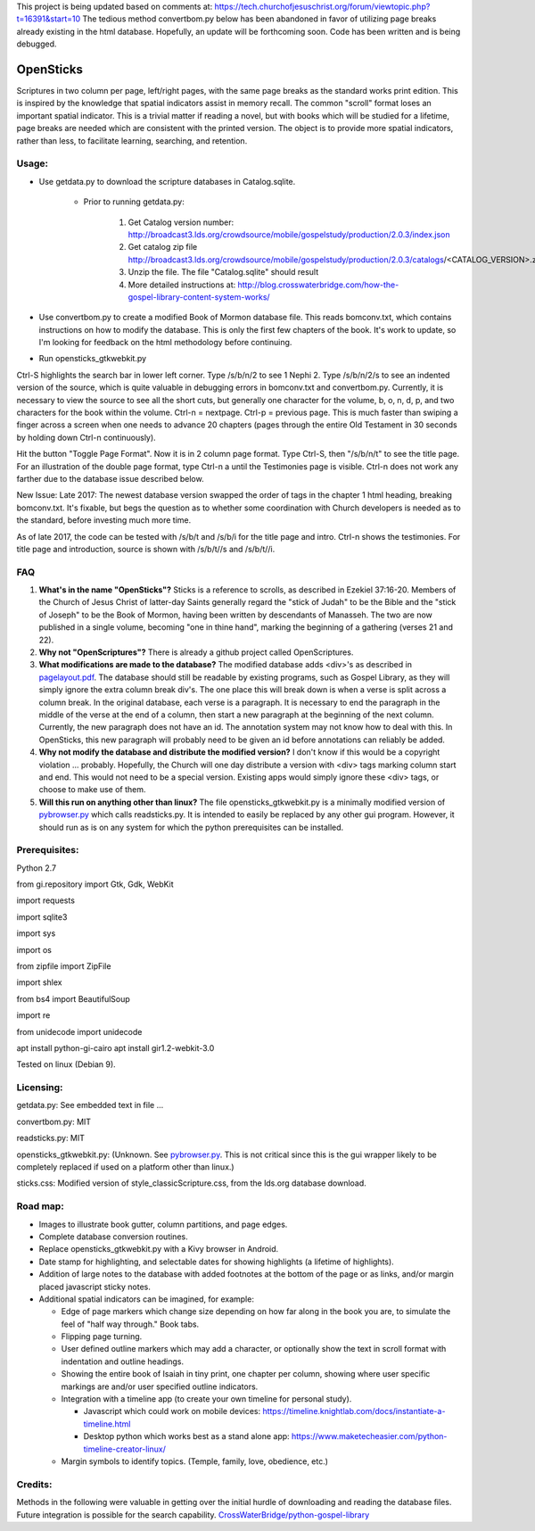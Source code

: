 This project is being updated based on comments at:  https://tech.churchofjesuschrist.org/forum/viewtopic.php?t=16391&start=10
The tedious method convertbom.py below has been abandoned in favor of utilizing page breaks already existing in the html database.  Hopefully, an update will be forthcoming soon.  Code has been written and is being debugged.

OpenSticks
==========

Scriptures in two column per page, left/right pages, with the same page breaks as the standard works print edition.  This is inspired by the knowledge that spatial indicators assist in memory recall.  The common "scroll" format loses an important spatial indicator.  This is a trivial matter if reading a novel, but with books which will be studied for a lifetime, page breaks are needed which are consistent with the printed version.  The object is to provide more spatial indicators, rather than less, to facilitate learning, searching, and retention.

Usage: 
------

                              
* Use getdata.py to download the scripture databases in Catalog.sqlite.

    *  Prior to running getdata.py:

        1. Get Catalog version number: 
           http://broadcast3.lds.org/crowdsource/mobile/gospelstudy/production/2.0.3/index.json
        2. Get catalog zip file
           http://broadcast3.lds.org/crowdsource/mobile/gospelstudy/production/2.0.3/catalogs/<CATALOG_VERSION>.zip
        3. Unzip the file.  The file "Catalog.sqlite" should result
        4. More detailed instructions at:  http://blog.crosswaterbridge.com/how-the-gospel-library-content-system-works/

* Use convertbom.py to create a modified Book of Mormon database file.  This reads bomconv.txt, which contains instructions on how to modify the database.  This is only the first few chapters of the book.  It's work to update, so I'm looking for feedback on the html methodology before continuing.
* Run opensticks_gtkwebkit.py

Ctrl-S highlights the search bar in lower left corner.  Type /s/b/n/2 to see 1 Nephi 2.  Type /s/b/n/2/s to see an indented version of the source, which is quite valuable in debugging errors in bomconv.txt and convertbom.py.  Currently, it is necessary to view the source to see all the short cuts, but generally one character for the volume, b, o, n, d, p, and two characters for the book within the volume.  Ctrl-n = nextpage.  Ctrl-p = previous page.  This is much faster than swiping a finger across a screen when one needs to advance 20 chapters (pages through the entire Old Testament in 30 seconds by holding down Ctrl-n continuously).

Hit the button "Toggle Page Format".  Now it is in 2 column page format.  Type Ctrl-S, then "/s/b/n/t" to see the title page.  For an illustration of the double page format, type Ctrl-n a until the Testimonies page is visible.  Ctrl-n does not work any farther due to the database issue described below.

New Issue: Late 2017: The newest database version swapped the order of tags in the chapter 1 html heading, breaking bomconv.txt.  It's fixable, but begs the question as to whether some coordination with Church developers is needed as to the standard, before investing much more time.

As of late 2017, the code can be tested with /s/b/t and /s/b/i for the title page and intro.  Ctrl-n shows the testimonies.  For title page and introduction, source is shown with /s/b/t//s and /s/b/t//i.

.. image:: 1ne.png

FAQ
---

1. **What's in the name "OpenSticks"?**  Sticks is a reference to scrolls, as described in Ezekiel 37:16-20.  Members of the Church of Jesus Christ of latter-day Saints generally regard the "stick of Judah" to be the Bible and the "stick of Joseph" to be the Book of Mormon, having been written by descendants of Manasseh.  The two are now published in a single volume, becoming "one in thine hand", marking the beginning of a gathering (verses 21 and 22).

2. **Why not "OpenScriptures"?**  There is already a github project called OpenScriptures.

3. **What modifications are made to the database?**  The modified database adds <div>'s as described in `pagelayout.pdf <https://github.com/bradporter/OpenSticks/blob/master/pagelayout.pdf>`_.  The database should still be readable by existing programs, such as Gospel Library, as they will simply ignore the extra column break div's.  The one place this will break down is when a verse is split across a column break.  In the original database, each verse is a paragraph.  It is necessary to end the paragraph in the middle of the verse at the end of a column, then start a new paragraph at the beginning of the next column.  Currently, the new paragraph does not have an id.  The annotation system may not know how to deal with this.  In OpenSticks, this new paragraph will probably need to be given an id before annotations can reliably be added.

4. **Why not modify the database and distribute the modified version?**  I don't know if this would be a copyright violation ... probably.  Hopefully, the Church will one day distribute a version with <div> tags marking column start and end.  This would not need to be a special version.  Existing apps would simply ignore these <div> tags, or choose to make use of them.

5. **Will this run on anything other than linux?** The file opensticks_gtkwebkit.py is a minimally modified version of  `pybrowser.py <https://gist.github.com/kklimonda/890640>`_ which calls readsticks.py.  It is intended to easily be replaced by any other gui program.  However, it should run as is on any system for which the python prerequisites can be installed.

..   don't need this   raw:: html
   <object data="pagelayout.pdf" type="application/pdf" width="700px" height="700px">
    <embed src="pagelayout.pdf">
            <p> --->>> embedded view of pagelayout.pdf ... This browser does not support PDFs. Please download the PDF to view it. </p>
    </embed>
   </object>

Prerequisites:
--------------

Python 2.7  

from gi.repository import Gtk, Gdk, WebKit  

import requests 

import sqlite3 

import sys 

import os 

from zipfile import ZipFile 

import shlex 

from bs4 import BeautifulSoup 

import re  

from unidecode import unidecode

apt install python-gi-cairo
apt install gir1.2-webkit-3.0
 

Tested on linux (Debian 9). 

Licensing:   
----------

getdata.py:  See embedded text in file ...   

convertbom.py:  MIT

readsticks.py:  MIT   

opensticks_gtkwebkit.py:  (Unknown.  See `pybrowser.py <https://gist.github.com/kklimonda/890640>`_.  This is not critical since this is the gui wrapper likely to be completely replaced if used on a platform other than linux.)   

sticks.css:  Modified version of style_classicScripture.css, from the lds.org database download.  

Road map:
---------

* Images to illustrate book gutter, column partitions, and page edges.
* Complete database conversion routines.
* Replace opensticks_gtkwebkit.py with a Kivy browser in Android.
* Date stamp for highlighting, and selectable dates for showing highlights (a lifetime of highlights).
* Addition of large notes to the database with added footnotes at the bottom of the page or as links, and/or margin placed javascript sticky notes.
* Additional spatial indicators can be imagined, for example:

  * Edge of page markers which change size depending on how far along in the book you are, to simulate the feel of "half way through."  Book tabs.
  * Flipping page turning.   
  * User defined outline markers which may add a character, or optionally show the text in scroll format with indentation and outline headings.
  * Showing the entire book of Isaiah in tiny print, one chapter per column, showing where user specific markings are and/or user specified outline indicators.    
  * Integration with a timeline app (to create your own timeline for personal study).

    * Javascript which could work on mobile devices:  https://timeline.knightlab.com/docs/instantiate-a-timeline.html
    * Desktop python which works best as a stand alone app:  https://www.maketecheasier.com/python-timeline-creator-linux/

  * Margin symbols to identify topics.  (Temple, family, love, obedience, etc.)


Credits: 
--------

Methods in the following were valuable in getting over the initial hurdle of downloading and reading the database files.  Future integration is possible for the search capability.
`CrossWaterBridge/python-gospel-library <https://github.com/CrossWaterBridge/python-gospel-library>`_

